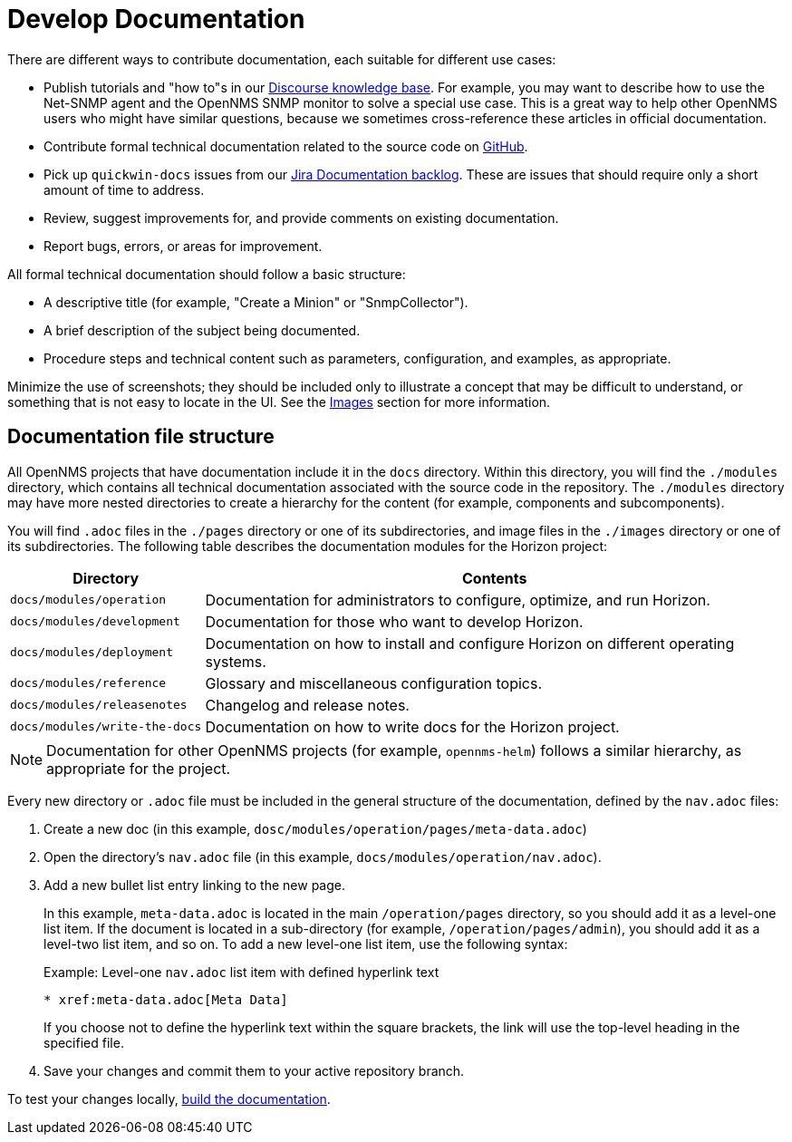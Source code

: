 
= Develop Documentation

There are different ways to contribute documentation, each suitable for different use cases:

* Publish tutorials and "how to"s in our https://opennms.discourse.group/c/knowledgebase[Discourse knowledge base].
For example, you may want to describe how to use the Net-SNMP agent and the OpenNMS SNMP monitor to solve a special use case.
This is a great way to help other OpenNMS users who might have similar questions, because we sometimes cross-reference these articles in official documentation.
* Contribute formal technical documentation related to the source code on https://github.com/OpenNMS/opennms[GitHub].
* Pick up `quickwin-docs` issues from our https://issues.opennms.org/secure/RapidBoard.jspa?rapidView=34&projectKey=NMS&view=planning&selectedIssue=NMS-13800&issueLimit=100[Jira Documentation backlog].
These are issues that should require only a short amount of time to address.
* Review, suggest improvements for, and provide comments on existing documentation.
* Report bugs, errors, or areas for improvement.

All formal technical documentation should follow a basic structure:

* A descriptive title (for example, "Create a Minion" or "SnmpCollector").
* A brief description of the subject being documented.
* Procedure steps and technical content such as parameters, configuration, and examples, as appropriate.

Minimize the use of screenshots; they should be included only to illustrate a concept that may be difficult to understand, or something that is not easy to locate in the UI.
See the xref:write-the-docs:write-docs.adoc#ga-opennms-docs-images[Images] section for more information.

[[ga-opennms-docs-repo-structure]]
== Documentation file structure

All OpenNMS projects that have documentation include it in the `docs` directory.
Within this directory, you will find the `./modules` directory, which contains all technical documentation associated with the source code in the repository.
The `./modules` directory may have more nested directories to create a hierarchy for the content (for example, components and subcomponents).

You will find `.adoc` files in the `./pages` directory or one of its subdirectories, and image files in the `./images` directory or one of its subdirectories.
The following table describes the documentation modules for the Horizon project:

[options="header", cols="1,3"]
|===
| Directory
| Contents

| `docs/modules/operation`
| Documentation for administrators to configure, optimize, and run Horizon.

| `docs/modules/development`
| Documentation for those who want to develop Horizon.

| `docs/modules/deployment`
| Documentation on how to install and configure Horizon on different operating systems.

| `docs/modules/reference`
| Glossary and miscellaneous configuration topics.

| `docs/modules/releasenotes`
| Changelog and release notes.

| `docs/modules/write-the-docs`
| Documentation on how to write docs for the Horizon project.
|===

NOTE: Documentation for other OpenNMS projects (for example, `opennms-helm`) follows a similar hierarchy, as appropriate for the project.

Every new directory or `.adoc` file must be included in the general structure of the documentation, defined by the `nav.adoc` files:

. Create a new doc (in this example, `dosc/modules/operation/pages/meta-data.adoc`)
. Open the directory's `nav.adoc` file (in this example, `docs/modules/operation/nav.adoc`).
. Add a new bullet list entry linking to the new page.
+
In this example, `meta-data.adoc` is located in the main `/operation/pages` directory, so you should add it as a level-one list item.
If the document is located in a sub-directory (for example, `/operation/pages/admin`), you should add it as a level-two list item, and so on.
To add a new level-one list item, use the following syntax:
+
.Example: Level-one `nav.adoc` list item with defined hyperlink text
[source]
----
* xref:meta-data.adoc[Meta Data]
----
+
If you choose not to define the hyperlink text within the square brackets, the link will use the top-level heading in the specified file.

. Save your changes and commit them to your active repository branch.

To test your changes locally, xref:write-the-docs:build-docs.adoc[build the documentation].
